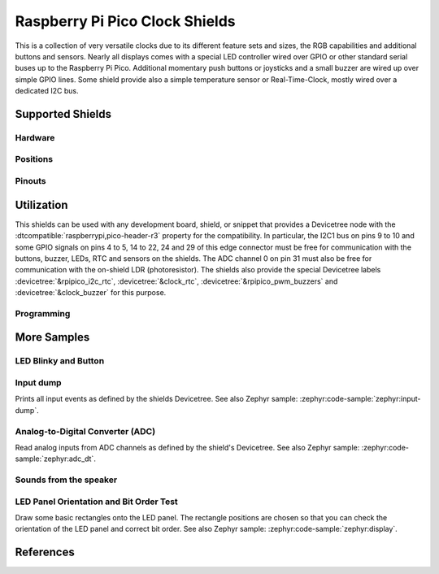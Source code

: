 .. _rpi_pico_clock_shield:

Raspberry Pi Pico Clock Shields
###############################

This is a collection of very versatile clocks due to its different feature sets
and sizes, the RGB capabilities and additional buttons and sensors. Nearly all
displays comes with a special LED controller wired over GPIO or other standard
serial buses up to the Raspberry Pi Pico. Additional momentary push buttons or
joysticks and a small buzzer are wired up over simple GPIO lines. Some shield
provide also a simple temperature sensor or Real-Time-Clock, mostly wired over
a dedicated I2C bus.

Supported Shields
*****************

Hardware
========

.. tabs::

   .. group-tab:: Waveshare Pico Clock Green

      .. _waveshare_pico_clock_green:

      .. include:: waveshare_pico_clock_green/hardware.rsti

Positions
=========

.. tabs::

   .. group-tab:: Waveshare Pico Clock Green

      .. include:: waveshare_pico_clock_green/positions.rsti

Pinouts
=======

.. tabs::

   .. group-tab:: Waveshare Pico Clock Green

      .. include:: waveshare_pico_clock_green/pinouts.rsti

Utilization
***********

This shields can be used with any development board, shield, or snippet that
provides a Devicetree node with the :dtcompatible:`raspberrypi,pico-header-r3`
property for the compatibility. In particular, the I2C1 bus on pins 9 to 10 and
some GPIO signals on pins 4 to 5, 14 to 22, 24 and 29 of this edge connector
must be free for communication with the buttons, buzzer, LEDs, RTC and sensors
on the shields. The ADC channel 0 on pin 31 must also be free for communication
with the on-shield LDR (photoresistor). The shields also provide the special
Devicetree labels :devicetree:`&rpipico_i2c_rtc`, :devicetree:`&clock_rtc`,
:devicetree:`&rpipico_pwm_buzzers` and :devicetree:`&clock_buzzer` for this
purpose.

Programming
===========

.. tabs::

   .. group-tab:: Waveshare Pico Clock Green

      Set ``-DSHIELD=waveshare_pico_clock_green`` and use optional the
      :ref:`snippet-usb-console` when you invoke ``west build``.
      For example:

      .. tabs::

         .. group-tab:: Raspberry Pi Pico

            .. zephyr-app-commands::
               :app: bridle/samples/helloshell
               :build-dir: waveshare_pico_clock_green-helloshell
               :board: rpi_pico
               :shield: "waveshare_pico_clock_green"
               :goals: flash
               :west-args: -p -S usb-console
               :flash-args: -r uf2
               :host-os: unix
               :tool: all

            .. include:: waveshare_pico_clock_green/helloshell.rsti

         .. group-tab:: Raspberry Pi Pico W

            .. zephyr-app-commands::
               :app: bridle/samples/helloshell
               :build-dir: waveshare_pico_clock_green-helloshell
               :board: rpi_pico_w
               :shield: "waveshare_pico_clock_green"
               :goals: flash
               :west-args: -p -S usb-console
               :flash-args: -r uf2
               :host-os: unix
               :tool: all

            .. include:: waveshare_pico_clock_green/helloshell.rsti

         .. group-tab:: Waveshare RP2040-Plus

            .. rubric:: on standard ``4㎆`` revision

            .. zephyr-app-commands::
               :app: bridle/samples/helloshell
               :build-dir: waveshare_pico_clock_green-helloshell
               :board: waveshare_rp2040_plus
               :shield: "waveshare_pico_clock_green"
               :goals: flash
               :west-args: -p -S usb-console
               :flash-args: -r uf2
               :host-os: unix
               :tool: all

            .. rubric:: on extended ``16㎆`` revision

            .. zephyr-app-commands::
               :app: bridle/samples/helloshell
               :build-dir: waveshare_pico_clock_green-helloshell
               :board: waveshare_rp2040_plus@16mb
               :shield: "waveshare_pico_clock_green"
               :goals: flash
               :west-args: -p -S usb-console
               :flash-args: -r uf2
               :host-os: unix
               :tool: all

            .. include:: waveshare_pico_clock_green/helloshell.rsti

More Samples
************

LED Blinky and Button
=====================

.. tabs::

   .. group-tab:: Waveshare Pico Clock Green

      .. rubric:: LED Blinky

      See also Zephyr sample: :zephyr:code-sample:`zephyr:blinky`.

      .. tabs::

         .. group-tab:: Raspberry Pi Pico

            .. zephyr-app-commands::
               :app: zephyr/samples/basic/blinky
               :build-dir: waveshare_pico_clock_green-blinky
               :board: rpi_pico
               :shield: "waveshare_pico_clock_green"
               :goals: flash
               :west-args: -p -S usb-console
               :flash-args: -r uf2
               :compact:

         .. group-tab:: Raspberry Pi Pico W

            .. zephyr-app-commands::
               :app: zephyr/samples/basic/blinky
               :build-dir: waveshare_pico_clock_green-blinky
               :board: rpi_pico_w
               :shield: "waveshare_pico_clock_green"
               :goals: flash
               :west-args: -p -S usb-console
               :flash-args: -r uf2
               :compact:

         .. group-tab:: Waveshare RP2040-Plus

            .. rubric:: on standard ``4㎆`` revision

            .. zephyr-app-commands::
               :app: zephyr/samples/basic/blinky
               :build-dir: waveshare_pico_clock_green-blinky
               :board: waveshare_rp2040_plus
               :shield: "waveshare_pico_clock_green"
               :goals: flash
               :west-args: -p -S usb-console
               :flash-args: -r uf2
               :compact:

            .. rubric:: on extended ``16㎆`` revision

            .. zephyr-app-commands::
               :app: zephyr/samples/basic/blinky
               :build-dir: waveshare_pico_clock_green-blinky
               :board: waveshare_rp2040_plus@16mb
               :shield: "waveshare_pico_clock_green"
               :goals: flash
               :west-args: -p -S usb-console
               :flash-args: -r uf2
               :compact:

      .. rubric:: LED ON/OFF by Button

      See also Zephyr sample: :zephyr:code-sample:`zephyr:button`.

      .. tabs::

         .. group-tab:: Raspberry Pi Pico

            .. zephyr-app-commands::
               :app: zephyr/samples/basic/button
               :build-dir: waveshare_pico_clock_green-button
               :board: rpi_pico
               :shield: "waveshare_pico_clock_green"
               :goals: flash
               :west-args: -p -S usb-console
               :flash-args: -r uf2
               :compact:

         .. group-tab:: Raspberry Pi Pico W

            .. zephyr-app-commands::
               :app: zephyr/samples/basic/button
               :build-dir: waveshare_pico_clock_green-button
               :board: rpi_pico_w
               :shield: "waveshare_pico_clock_green"
               :goals: flash
               :west-args: -p -S usb-console
               :flash-args: -r uf2
               :compact:

         .. group-tab:: Waveshare RP2040-Plus

            .. rubric:: on standard ``4㎆`` revision

            .. zephyr-app-commands::
               :app: zephyr/samples/basic/button
               :build-dir: waveshare_pico_clock_green-button
               :board: waveshare_rp2040_plus
               :shield: "waveshare_pico_clock_green"
               :goals: flash
               :west-args: -p -S usb-console
               :flash-args: -r uf2
               :compact:

            .. rubric:: on extended ``16㎆`` revision

            .. zephyr-app-commands::
               :app: zephyr/samples/basic/button
               :build-dir: waveshare_pico_clock_green-button
               :board: waveshare_rp2040_plus@16mb
               :shield: "waveshare_pico_clock_green"
               :goals: flash
               :west-args: -p -S usb-console
               :flash-args: -r uf2
               :compact:

Input dump
==========

Prints all input events as defined by the shields Devicetree. See also Zephyr
sample: :zephyr:code-sample:`zephyr:input-dump`.

.. tabs::

   .. group-tab:: Waveshare Pico Clock Green

      Print the input events related to the five on-shield user input keys
      and two user keys using the :ref:`Input subsystem API <zephyr:input>`.
      That are:

      | :hwftlbl-btn:`SET/FUNCTION` : :devicetree:`zephyr,code = <INPUT_KEY_ENTER>;`
      | :hwftlbl-btn:`UP` : :devicetree:`zephyr,code = <INPUT_KEY_UP>;`
      | :hwftlbl-btn:`DOWN` : :devicetree:`zephyr,code = <INPUT_KEY_DOWN>;`

      .. tabs::

         .. group-tab:: Raspberry Pi Pico

            .. zephyr-app-commands::
               :app: zephyr/samples/subsys/input/input_dump
               :build-dir: waveshare_pico_clock_green-input_dump
               :board: rpi_pico
               :shield: "waveshare_pico_clock_green"
               :goals: flash
               :west-args: -p -S usb-console
               :flash-args: -r uf2
               :compact:

         .. group-tab:: Raspberry Pi Pico W

            .. zephyr-app-commands::
               :app: zephyr/samples/subsys/input/input_dump
               :build-dir: waveshare_pico_clock_green-input_dump
               :board: rpi_pico_w
               :shield: "waveshare_pico_clock_green"
               :goals: flash
               :west-args: -p -S usb-console
               :flash-args: -r uf2
               :compact:

         .. group-tab:: Waveshare RP2040-Plus

            .. rubric:: on standard ``4㎆`` revision

            .. zephyr-app-commands::
               :app: zephyr/samples/subsys/input/input_dump
               :build-dir: waveshare_pico_clock_green-input_dump
               :board: waveshare_rp2040_plus
               :shield: "waveshare_pico_clock_green"
               :goals: flash
               :west-args: -p -S usb-console
               :flash-args: -r uf2
               :compact:

            .. rubric:: on extended ``16㎆`` revision

            .. zephyr-app-commands::
               :app: zephyr/samples/subsys/input/input_dump
               :build-dir: waveshare_pico_clock_green-input_dump
               :board: waveshare_rp2040_plus@16mb
               :shield: "waveshare_pico_clock_green"
               :goals: flash
               :west-args: -p -S usb-console
               :flash-args: -r uf2
               :compact:

      .. rubric:: Simple logging output on target

      .. parsed-literal::
         :class: highlight-console notranslate

         \*\*\*\*\* delaying boot 4000ms (per build configuration) \*\*\*\*\*
         W: BUS RESET
         W: BUS RESET
         \*\*\* Booting Zephyr OS … … … (delayed boot 4000ms) \*\*\*
         Input sample started
         I: input event: dev=wpcg-gpio-keys   SYN type= 1 code= 28 value=1
         I: input event: dev=wpcg-gpio-keys   SYN type= 1 code= 28 value=0
         I: input event: dev=wpcg-gpio-keys   SYN type= 1 code=103 value=1
         I: input event: dev=wpcg-gpio-keys   SYN type= 1 code=103 value=0
         I: input event: dev=wpcg-gpio-keys   SYN type= 1 code=108 value=1
         I: input event: dev=wpcg-gpio-keys   SYN type= 1 code=108 value=0

Analog-to-Digital Converter (ADC)
=================================

Read analog inputs from ADC channels as defined by the shield's Devicetree.
See also Zephyr sample: :zephyr:code-sample:`zephyr:adc_dt`.

.. tabs::

   .. group-tab:: Waveshare Pico Clock Green

      Read and print the analog input value from the one on-shield
      high-resistance LDR using the :ref:`ADC driver API
      <zephyr:adc_api>`. That are:

      | :hwftlbl:`Rₗ` : :devicetree:`zephyr,user { io-channels = <&adc 0>; };`

      .. tabs::

         .. group-tab:: Raspberry Pi Pico

            .. zephyr-app-commands::
               :app: zephyr/samples/drivers/adc/adc_dt
               :build-dir: waveshare_pico_clock_green-drivers_adc
               :board: rpi_pico
               :shield: "waveshare_pico_clock_green"
               :goals: flash
               :west-args: -p -S usb-console
               :flash-args: -r uf2
               :compact:

         .. group-tab:: Raspberry Pi Pico W

            .. zephyr-app-commands::
               :app: zephyr/samples/drivers/adc/adc_dt
               :build-dir: waveshare_pico_clock_green-drivers_adc
               :board: rpi_pico_w
               :shield: "waveshare_pico_clock_green"
               :goals: flash
               :west-args: -p -S usb-console
               :flash-args: -r uf2
               :compact:

         .. group-tab:: Waveshare RP2040-Plus

            .. rubric:: on standard ``4㎆`` revision

            .. zephyr-app-commands::
               :app: zephyr/samples/drivers/adc/adc_dt
               :build-dir: waveshare_pico_clock_green-drivers_adc
               :board: waveshare_rp2040_plus
               :shield: "waveshare_pico_clock_green"
               :goals: flash
               :west-args: -p -S usb-console
               :flash-args: -r uf2
               :compact:

            .. rubric:: on extended ``16㎆`` revision

            .. zephyr-app-commands::
               :app: zephyr/samples/drivers/adc/adc_dt
               :build-dir: waveshare_pico_clock_green-drivers_adc
               :board: waveshare_rp2040_plus@16mb
               :shield: "waveshare_pico_clock_green"
               :goals: flash
               :west-args: -p -S usb-console
               :flash-args: -r uf2
               :compact:

      .. rubric:: Simple test execution on target

      .. parsed-literal::
         :class: highlight-console notranslate

         \*\*\*\*\* delaying boot 4000ms (per build configuration) \*\*\*\*\*
         W: BUS RESET
         W: BUS RESET
         \*\*\* Booting Zephyr OS … … … (delayed boot 4000ms) \*\*\*
         ADC reading[0]:
         - adc\ @\ 4004c000, channel 0: 907 = 730 mV
         ADC reading[1]:
         - adc\ @\ 4004c000, channel 0: 910 = 733 mV
         ADC reading[2]:
         - adc\ @\ 4004c000, channel 0: 1233 = 993 mV
         ADC reading[3]:
         - adc\ @\ 4004c000, channel 0: 1196 = 963 mV
         ADC reading[4]:
         - adc\ @\ 4004c000, channel 0: 569 = 458 mV
         ADC reading[5]:
         - adc\ @\ 4004c000, channel 0: 336 = 270 mV
         ADC reading[6]:
         - adc\ @\ 4004c000, channel 0: 285 = 229 mV
         ADC reading[7]:
         - adc\ @\ 4004c000, channel 0: 181 = 145 mV
         ADC reading[8]:
         - adc\ @\ 4004c000, channel 0: 56 = 45 mV
         ADC reading[9]:
         - adc\ @\ 4004c000, channel 0: 59 = 47 mV
         ADC reading[10]:
         - adc\ @\ 4004c000, channel 0: 56 = 45 mV
         ADC reading[11]:
         - adc\ @\ 4004c000, channel 0: 480 = 386 mV
         ADC reading[12]:
         - adc\ @\ 4004c000, channel 0: 868 = 699 mV
         ADC reading[13]:
         - adc\ @\ 4004c000, channel 0: 1878 = 1513 mV
         ADC reading[14]:
         - adc\ @\ 4004c000, channel 0: 3256 = 2623 mV
         ADC reading[15]:
         - adc\ @\ 4004c000, channel 0: 3413 = 2749 mV
         ADC reading[16]:
         - adc\ @\ 4004c000, channel 0: 3446 = 2776 mV
         ADC reading[17]:
         - adc\ @\ 4004c000, channel 0: 3470 = 2795 mV
         ADC reading[18]:
         - adc\ @\ 4004c000, channel 0: 3451 = 2780 mV
         ADC reading[19]:
         - adc\ @\ 4004c000, channel 0: 1029 = 829 mV
         ADC reading[20]:
         - adc\ @\ 4004c000, channel 0: 1004 = 808 mV
         ADC reading[21]:
         - adc\ @\ 4004c000, channel 0: 1005 = 809 mV
         ADC reading[22]:
         - adc\ @\ 4004c000, channel 0: 1000 = 805 mV
         … … …

Sounds from the speaker
=======================

.. tabs::

   .. group-tab:: Waveshare Pico Clock Green

      The sample is prepared for the on-board :hwftlbl-spk:`PIEZO` connected to
      the PWM channel at :rpi-pico-pio:`GP14` / :rpi-pico-pwm:`PWM14` (PWM7CHA).

      The PWM period is 880 ㎐, twice the concert pitch frequency of 440 ㎐.

      .. tabs::

         .. group-tab:: Raspberry Pi Pico

            .. zephyr-app-commands::
               :app: bridle/samples/buzzer
               :build-dir: waveshare_pico_clock_green-buzzer
               :board: rpi_pico
               :shield: "waveshare_pico_clock_green"
               :goals: flash
               :west-args: -p -S usb-console
               :flash-args: -r uf2
               :compact:

         .. group-tab:: Raspberry Pi Pico W

            .. zephyr-app-commands::
               :app: bridle/samples/buzzer
               :build-dir: waveshare_pico_clock_green-buzzer
               :board: rpi_pico_w
               :shield: "waveshare_pico_clock_green"
               :goals: flash
               :west-args: -p -S usb-console
               :flash-args: -r uf2
               :compact:

         .. group-tab:: Waveshare RP2040-Plus

            .. rubric:: on standard ``4㎆`` revision

            .. zephyr-app-commands::
               :app: bridle/samples/buzzer
               :build-dir: waveshare_pico_clock_green-buzzer
               :board: waveshare_rp2040_plus
               :shield: "waveshare_pico_clock_green"
               :goals: flash
               :west-args: -p -S usb-console
               :flash-args: -r uf2
               :compact:

            .. rubric:: on extended ``16㎆`` revision

            .. zephyr-app-commands::
               :app: bridle/samples/buzzer
               :build-dir: waveshare_pico_clock_green-buzzer
               :board: waveshare_rp2040_plus@16mb
               :shield: "waveshare_pico_clock_green"
               :goals: flash
               :west-args: -p -S usb-console
               :flash-args: -r uf2
               :compact:

      .. rubric:: Simple test execution on target

      #. play a beep
      #. play a folk song
      #. play a chrismas song

      .. parsed-literal::
         :class: highlight-console notranslate

         :bgn:`uart:~$` **buzzer beep**
         :bgn:`uart:~$` **buzzer play folksong**
         :bgn:`uart:~$` **buzzer play xmastime**

LED Panel Orientation and Bit Order Test
========================================

Draw some basic rectangles onto the LED panel. The rectangle positions are
chosen so that you can check the orientation of the LED panel and correct
bit order. See also Zephyr sample: :zephyr:code-sample:`zephyr:display`.

.. tabs::

   .. group-tab:: Waveshare Pico Clock Green

      .. image:: waveshare_pico_clock_green/display.gif
         :scale: 75%
         :align: right
         :alt: Waveshare Pico Clock Green Display Test

      The following samples work with the chosen display. That is:

      | :hwftlbl-scr:`LED` : :devicetree:`chosen { zephyr,display = &clock_display; };`
      | :hwftlbl-scr:`SIPOMUX-DISPLAY` : :devicetree:`clock_display: &sipo_mux_display_8 {};`

      .. tabs::

         .. group-tab:: Raspberry Pi Pico

            .. zephyr-app-commands::
               :app: zephyr/samples/drivers/display
               :build-dir: waveshare_pico_clock_green-display_test
               :board: rpi_pico
               :shield: "waveshare_pico_clock_green"
               :goals: flash
               :west-args: -p -S usb-console
               :flash-args: -r uf2
               :compact:

         .. group-tab:: Raspberry Pi Pico W

            .. zephyr-app-commands::
               :app: zephyr/samples/drivers/display
               :build-dir: waveshare_pico_clock_green-display_test
               :board: rpi_pico_w
               :shield: "waveshare_pico_clock_green"
               :goals: flash
               :west-args: -p -S usb-console
               :flash-args: -r uf2
               :compact:

         .. group-tab:: Waveshare RP2040-Plus

            .. rubric:: on standard ``4㎆`` revision

            .. zephyr-app-commands::
               :app: zephyr/samples/drivers/display
               :build-dir: waveshare_pico_clock_green-display_test
               :board: waveshare_rp2040_plus
               :shield: "waveshare_pico_clock_green"
               :goals: flash
               :west-args: -p -S usb-console
               :flash-args: -r uf2
               :compact:

            .. rubric:: on extended ``16㎆`` revision

            .. zephyr-app-commands::
               :app: zephyr/samples/drivers/display
               :build-dir: waveshare_pico_clock_green-display_test
               :board: waveshare_rp2040_plus@16mb
               :shield: "waveshare_pico_clock_green"
               :goals: flash
               :west-args: -p -S usb-console
               :flash-args: -r uf2
               :compact:

References
**********

.. target-notes::
